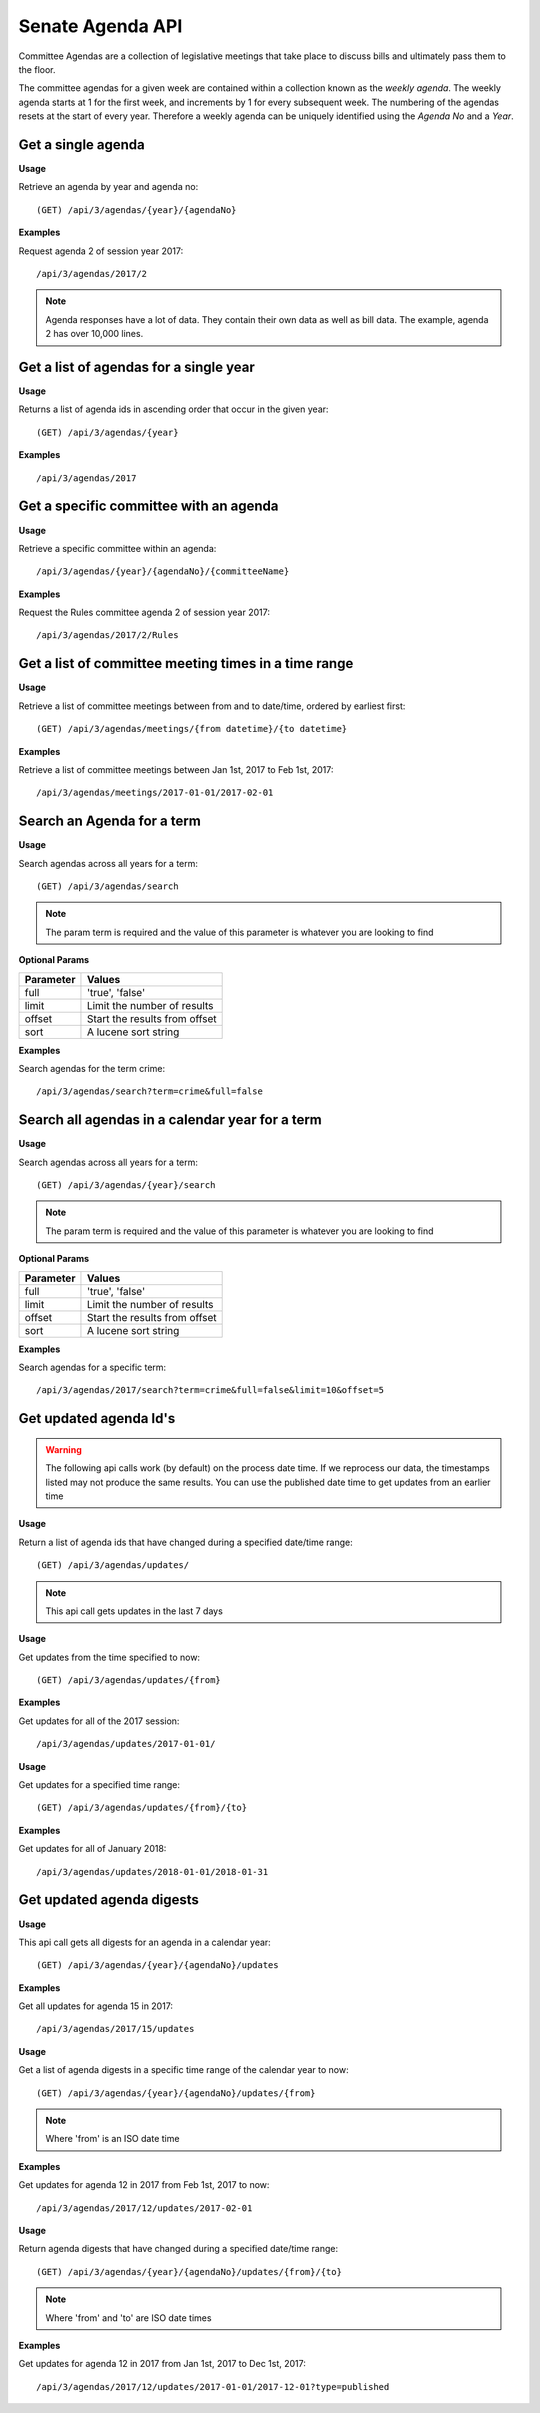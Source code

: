 **Senate Agenda API**
=====================

Committee Agendas are a collection of legislative meetings that take place to discuss bills and ultimately pass them to the floor.

The committee agendas for a given week are contained within a collection known as the *weekly agenda*. The weekly agenda
starts at 1 for the first week, and increments by 1 for every subsequent week. The numbering of the agendas resets at the
start of every year. Therefore a weekly agenda can be uniquely identified using the *Agenda No* and a *Year*.

Get a single agenda
-------------------

**Usage**

Retrieve an agenda by year and agenda no::

    (GET) /api/3/agendas/{year}/{agendaNo}

**Examples**

Request agenda 2 of session year 2017::

   /api/3/agendas/2017/2

.. note:: Agenda responses have a lot of data. They contain their own data as well as bill data. The example, agenda 2 has over 10,000 lines.



Get a list of agendas for a single year
---------------------------------------

**Usage**

Returns a list of agenda ids in ascending order that occur in the given year::

    (GET) /api/3/agendas/{year}

**Examples**

::

   /api/3/agendas/2017



Get a specific committee with an agenda
---------------------------------------

**Usage**

Retrieve a specific committee within an agenda::

    /api/3/agendas/{year}/{agendaNo}/{committeeName}

**Examples**

Request the Rules committee agenda 2 of session year 2017::

   /api/3/agendas/2017/2/Rules

Get a list of committee meeting times in a time range
-----------------------------------------------------

**Usage**

Retrieve a list of committee meetings between from and to date/time, ordered by earliest first::

    (GET) /api/3/agendas/meetings/{from datetime}/{to datetime}

**Examples**

Retrieve a list of committee meetings between Jan 1st, 2017 to Feb 1st, 2017::

   /api/3/agendas/meetings/2017-01-01/2017-02-01



Search an Agenda for a term
-------------------------------------------------

**Usage**

Search agendas across all years for a term::

    (GET) /api/3/agendas/search

.. note:: The param term is required and the value of this parameter is whatever you are looking to find

**Optional Params**

+-----------+-----------------------------------------------------------------------------------------+
| Parameter | Values                                                                                  |
+===========+=========================================================================================+
| full      | 'true', 'false'                                                                         |
+-----------+-----------------------------------------------------------------------------------------+
| limit     | Limit the number of results                                                             |
+-----------+-----------------------------------------------------------------------------------------+
| offset    | Start the results from offset                                                           |
+-----------+-----------------------------------------------------------------------------------------+
| sort      | A lucene sort string                                                                    |
+-----------+-----------------------------------------------------------------------------------------+

**Examples**

Search agendas for the term crime::

   /api/3/agendas/search?term=crime&full=false



Search all agendas in a calendar year for a term
-------------------------------------------------

**Usage**

Search agendas across all years for a term::

    (GET) /api/3/agendas/{year}/search

.. note:: The param term is required and the value of this parameter is whatever you are looking to find

**Optional Params**

+-----------+-----------------------------------------------------------------------------------------+
| Parameter | Values                                                                                  |
+===========+=========================================================================================+
| full      | 'true', 'false'                                                                         |
+-----------+-----------------------------------------------------------------------------------------+
| limit     | Limit the number of results                                                             |
+-----------+-----------------------------------------------------------------------------------------+
| offset    | Start the results from offset                                                           |
+-----------+-----------------------------------------------------------------------------------------+
| sort      | A lucene sort string                                                                    |
+-----------+-----------------------------------------------------------------------------------------+

**Examples**

Search agendas for a specific term::

   /api/3/agendas/2017/search?term=crime&full=false&limit=10&offset=5



Get updated agenda Id's
-----------------------

.. warning:: The following api calls work (by default) on the process date time. If we reprocess our data, the timestamps listed may not produce the same results. You can use the published date time to get updates from an earlier time

**Usage**

Return a list of agenda ids that have changed during a specified date/time range::

    (GET) /api/3/agendas/updates/

.. note:: This api call gets updates in the last 7 days

**Usage**

Get updates from the time specified to now::

    (GET) /api/3/agendas/updates/{from}

**Examples**

Get updates for all of the 2017 session::

    /api/3/agendas/updates/2017-01-01/

**Usage**

Get updates for a specified time range::

    (GET) /api/3/agendas/updates/{from}/{to}

**Examples**

Get updates for all of January 2018::

    /api/3/agendas/updates/2018-01-01/2018-01-31



Get updated agenda digests
--------------------------

**Usage**

This api call gets all digests for an agenda in a calendar year::

    (GET) /api/3/agendas/{year}/{agendaNo}/updates

**Examples**

Get all updates for agenda 15 in 2017::

    /api/3/agendas/2017/15/updates

**Usage**

Get a list of agenda digests in a specific time range of the calendar year to now::

    (GET) /api/3/agendas/{year}/{agendaNo}/updates/{from}

.. note:: Where 'from' is an ISO date time

**Examples**

Get updates for agenda 12 in 2017 from Feb 1st, 2017 to now::

    /api/3/agendas/2017/12/updates/2017-02-01

**Usage**

Return agenda digests that have changed during a specified date/time range::

    (GET) /api/3/agendas/{year}/{agendaNo}/updates/{from}/{to}

.. note:: Where 'from' and 'to' are ISO date times

**Examples**

Get updates for agenda 12 in 2017 from Jan 1st, 2017 to Dec 1st, 2017::

    /api/3/agendas/2017/12/updates/2017-01-01/2017-12-01?type=published